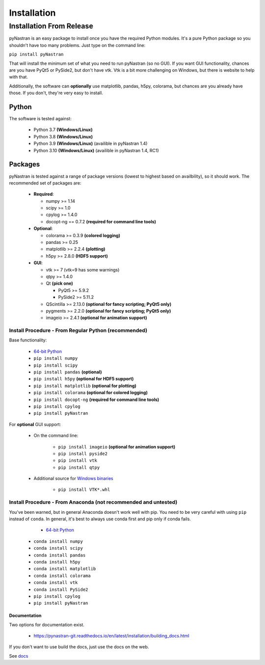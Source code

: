 ============
Installation
============

-------------------------
Installation From Release
-------------------------

pyNastran is an easy package to install once you have the required Python
modules.  It's a pure Python package so you shouldn't have too many problems.
Just type on the command line:

``pip install pyNastran``

That will install the minimum set of what you need to run pyNastran (so no GUI).
If you want GUI functionality, chances are you have PyQt5 or PySide2, but don't have vtk.
Vtk is a bit more challenging on Windows, but there is website to help with that.

Additionally, the software can **optionally** use matplotlib, pandas, h5py, colorama,
but chances are you already have those.  If you don't, they're very easy to install.

Python
------
The software is tested against:

 * Python 3.7 **(Windows/Linux)**
 * Python 3.8 **(Windows/Linux)**
 * Python 3.9 **(Windows/Linux)**  (availible in pyNastran 1.4)
 * Python 3.10 **(Windows/Linux)**  (availible in pyNastran 1.4, RC1)

Packages
--------
pyNastran is tested against a range of package versions (lowest to highest
based on availbility), so it should work.  The recommended set of packages are:

 * **Required**:

   * numpy >= 1.14
   * scipy >= 1.0
   * cpylog >= 1.4.0
   * docopt-ng == 0.7.2   **(required for command line tools)**

 * **Optional**:

   * colorama >= 0.3.9    **(colored logging)**
   * pandas >= 0.25
   * matplotlib >= 2.2.4  **(plotting)**
   * h5py >= 2.8.0        **(HDF5 support)**

 * **GUI**:

   * vtk >= 7  (vtk=9 has some warnings)
   * qtpy >= 1.4.0
   * Qt **(pick one)**

     * PyQt5 >= 5.9.2
     * PySide2 >= 5.11.2
   * QScintilla >= 2.13.0 **(optional for fancy scripting; PyQt5 only)**
   * pygments >= 2.2.0 **(optional for fancy scripting; PyQt5 only)**
   * imageio >= 2.4.1  **(optional for animation support)**

*****************************************************
Install Procedure - From Regular Python (recommended)
*****************************************************
Base functionality:

 * `64-bit Python <https://www.python.org/downloads/>`_
 * ``pip install numpy``
 * ``pip install scipy``
 * ``pip install pandas``     **(optional)**
 * ``pip install h5py``       **(optional for HDF5 support)**
 * ``pip install matplotlib`` **(optional for plotting)**
 * ``pip install colorama``   **(optional for colored logging)**
 * ``pip install docopt-ng``   **(required for command line tools)**
 * ``pip install cpylog``
 * ``pip install pyNastran``

For **optional** GUI support:

 * On the command line:
 
    * ``pip install imageio`` **(optional for animation support)**
    * ``pip install pyside2``
    * ``pip install vtk``
    * ``pip install qtpy``

 * Additional source for `Windows binaries <http://www.lfd.uci.edu/~gohlke/pythonlibs/>`_

    * ``pip install VTK*.whl``

****************************************************************
Install Procedure - From Anaconda (not recommended and untested)
****************************************************************

You've been warned, but in general Anaconda doesn't work well with pip.
You need to be very careful with using ``pip`` instead of ``conda``.
In general, it's best to always use conda first and pip only if 
conda fails.

  - `64-bit Python <https://www.anaconda.com/products/individual>`_
 * ``conda install numpy``
 * ``conda install scipy``
 * ``conda install pandas``
 * ``conda install h5py``
 * ``conda install matplotlib``
 * ``conda install colorama``
 * ``conda install vtk``
 * ``conda install PySide2``
 * ``pip install cpylog``
 * ``pip install pyNastran``

Documentation
=============
Two options for documentation exist.

 - https://pynastran-git.readthedocs.io/en/latest/installation/building_docs.html

If you don't want to use build the docs, just use the docs on the web.

See `docs <https://pynastran-git.readthedocs.io/en/latest/>`_
